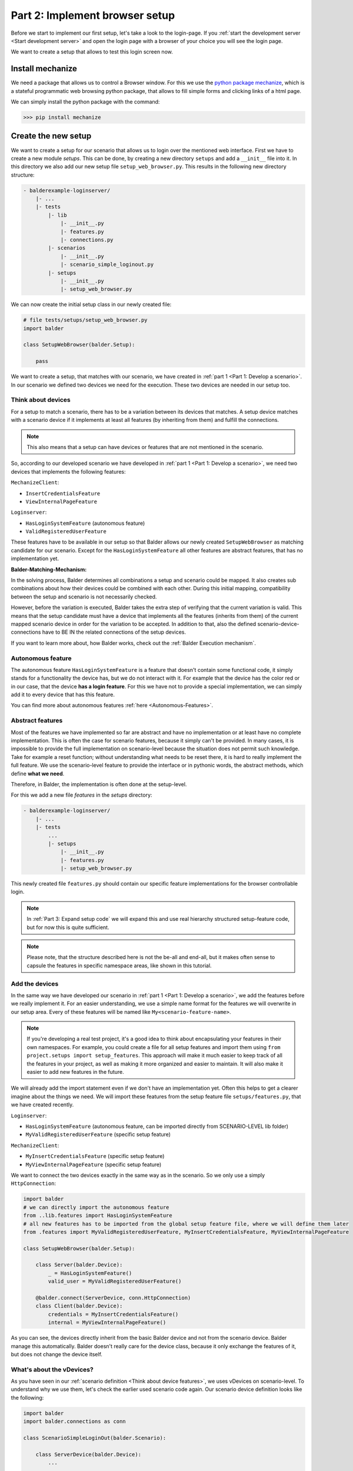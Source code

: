 Part 2: Implement browser setup
*******************************

Before we start to implement our first setup, let's take a look to the login-page. If you
:ref:`start the development server <Start development server>` and open the login page with a browser of your choice
you will see the login page.

.. image:: ../_static/balderexample-loginserver-login.png

We want to create a setup that allows to test this login screen now.

Install mechanize
=================

We need a package that allows us to control a Browser window. For this we use the
`python package mechanize <https://mechanize.readthedocs.io/en/latest/>`_, which is a stateful programmatic web browsing
python package, that allows to fill simple forms and clicking links of a html page.

We can simply install the python package with the command:

.. code-block::

    >>> pip install mechanize

Create the new setup
====================

We want to create a setup for our scenario that allows us to login over the mentioned web interface. First we have to
create a new module `setups`. This can be done, by creating a new directory ``setups`` and add a ``__init__``
file into it. In this directory we also add our new setup file ``setup_web_browser.py``. This results in the following
new directory structure:

.. code-block:: none

    - balderexample-loginserver/
        |- ...
        |- tests
            |- lib
                |- __init__.py
                |- features.py
                |- connections.py
            |- scenarios
                |- __init__.py
                |- scenario_simple_loginout.py
            |- setups
                |- __init__.py
                |- setup_web_browser.py

We can now create the initial setup class in our newly created file:

.. code-block:: python

    # file tests/setups/setup_web_browser.py
    import balder

    class SetupWebBrowser(balder.Setup):

        pass

We want to create a setup, that matches with our scenario, we have created in
:ref:`part 1 <Part 1: Develop a scenario>`. In our scenario we defined two devices we need for the execution. These two
devices are needed in our setup too.

Think about devices
-------------------

For a setup to match a scenario, there has to be a variation between its devices that matches. A setup device matches
with a scenario device if it implements at least all features (by inheriting from them) and fulfill the connections.

.. note::
    This also means that a setup can have devices or features that are not mentioned in the scenario.

So, according to our developed scenario we have developed in :ref:`part 1 <Part 1: Develop a scenario>`, we need two
devices that implements the following features:

``MechanizeClient``:

* ``InsertCredentialsFeature``
* ``ViewInternalPageFeature``


``Loginserver``:

* ``HasLoginSystemFeature`` (autonomous feature)
* ``ValidRegisteredUserFeature``

These features have to be available in our setup so that Balder allows our newly created ``SetupWebBrowser`` as matching
candidate for our scenario. Except for the ``HasLoginSystemFeature`` all other features are abstract features, that has
no implementation yet.

**Balder-Matching-Mechanism:**

In the solving process, Balder determines all combinations a setup and scenario could be mapped. It also creates sub
combinations about how their devices could be combined with each other. During this initial mapping, compatibility
between the setup and scenario is not necessarily checked.

However, before the variation is executed, Balder takes the extra step of verifying that the current variation is valid.
This means that the setup candidate must have a device that implements all the features (inherits from them) of the
current mapped scenario device in order for the variation to be accepted. In addition to that, also the defined
scenario-device-connections have to BE IN the related connections of the setup devices.

If you want to learn more about, how Balder works, check out the :ref:`Balder Execution mechanism`.

Autonomous feature
------------------

The autonomous feature ``HasLoginSystemFeature`` is a feature that doesn't contain some functional code, it simply
stands for a functionality the device has, but we do not interact with it. For example that the device has the
color red or in our case, that the device **has a login feature**. For this we have not to provide a special
implementation, we can simply add it to every device that has this feature.

You can find more about autonomous features :ref:`here <Autonomous-Features>`.

Abstract features
-----------------

Most of the features we have implemented so far are abstract and have no implementation or at least have no complete
implementation. This is often the case for scenario features, because it simply can't be provided. In many cases, it is
impossible to provide the full implementation on scenario-level because the situation does not permit such knowledge.
Take for example a reset function; without understanding what needs to be reset there, it is hard to really implement
the full feature. We use the scenario-level feature to provide the interface or in pythonic words, the abstract methods,
which define **what we need**.

Therefore, in Balder, the implementation is often done at the setup-level.

For this we add a new file `features` in the `setups` directory:

.. code-block:: none

    - balderexample-loginserver/
        |- ...
        |- tests
            ...
            |- setups
                |- __init__.py
                |- features.py
                |- setup_web_browser.py

This newly created file ``features.py`` should contain our specific feature implementations for the browser controllable
login.

.. note::
    In :ref:`Part 3: Expand setup code` we will expand this and use real hierarchy structured setup-feature code,
    but for now this is quite sufficient.

.. note::
    Please note, that the structure described here is not the be-all and end-all, but it makes often sense to capsule
    the features in specific namespace areas, like shown in this tutorial.

Add the devices
---------------

In the same way we have developed our scenario in :ref:`part 1 <Part 1: Develop a scenario>`, we add the features
before we really implement it. For an easier understanding, we use a simple name format for the features we will
overwrite in our setup area. Every of these features will be named like ``My<scenario-feature-name>``.

.. note::
    If you're developing a real test project, it's a good idea to think about encapsulating your features in their own
    namespaces. For example, you could create a file for all setup features and import them using
    ``from project.setups import setup_features``. This approach will make it much easier to keep track of all the
    features in your project, as well as making it more organized and easier to maintain. It will also make it easier
    to add new features in the future.

We will already add the import statement even if we don't have an implementation yet. Often this helps to get a clearer
imagine about the things we need. We will import these features from the setup feature file ``setups/features.py``, that
we have created recently.

``Loginserver``:

* ``HasLoginSystemFeature`` (autonomous feature, can be imported directly from SCENARIO-LEVEL lib folder)
* ``MyValidRegisteredUserFeature`` (specific setup feature)


``MechanizeClient``:

* ``MyInsertCredentialsFeature`` (specific setup feature)
* ``MyViewInternalPageFeature`` (specific setup feature)

We want to connect the two devices exactly in the same way as in the scenario. So we only use a simply
``HttpConnection``:


.. code-block:: python

    import balder
    # we can directly import the autonomous feature
    from ..lib.features import HasLoginSystemFeature
    # all new features has to be imported from the global setup feature file, where we will define them later
    from .features import MyValidRegisteredUserFeature, MyInsertCredentialsFeature, MyViewInternalPageFeature

    class SetupWebBrowser(balder.Setup):

        class Server(balder.Device):
            _ = HasLoginSystemFeature()
            valid_user = MyValidRegisteredUserFeature()

        @balder.connect(ServerDevice, conn.HttpConnection)
        class Client(balder.Device):
            credentials = MyInsertCredentialsFeature()
            internal = MyViewInternalPageFeature()

As you can see, the devices directly inherit from the basic Balder device and not from the scenario device.
Balder manage this automatically. Balder doesn't really care for the device class, because it only exchange the
features of it, but does not change the device itself.

What's about the vDevices?
--------------------------

As you have seen in our :ref:`scenario definition <Think about device features>`, we uses vDevices on scenario-level. To
understand why we use them, let's check the earlier used scenario code again. Our scenario device definition looks like
the following:

.. code-block:: python

    import balder
    import balder.connections as conn

    class ScenarioSimpleLoginOut(balder.Scenario):

        class ServerDevice(balder.Device):
            ...

        @balder.connect(ServerDevice, conn.HttpConnection)
        class ClientDevice(balder.Device):
            login_out = InsertCredentialsFeature(Server="ServerDevice")
            ...

In the ``InsertCredentialsFeature`` constructor, that is used by the ``ClientDevice`` we have defined a mapping between
our vDevice ``Server`` and our real device ``ServerDevice``. With this, we tell Balder that we want to use the
``Server`` vDevice and that our real device ``ServerDevice`` should be mapped to it, thus representing it.

By instantiating own features inside the vDevice, we define, that Balder should ensure that our mapped device (in our
case ``ServerDevice``) also provides an implementation for them.

You can see this definition also inside the feature ``InsertCredentialsFeature``:

.. code-block:: python

    # file tests/lib/features.py

    ...

    class InsertCredentialsFeature(balder.Feature):

        class Server(balder.VDevice):
            _ = HasLoginSystemFeature()

        ...

    ...

You can see that our mapped vDevice ``Server``, needs a connection to a device that at least implements the
``HasLoginSystemFeature``. However, since this is only an autonomous feature, we just define that our peer device has to
provide this autonomous feature too. It simply doesn't make sense to use this feature without
another device that provides this interface.

.. note::
    Of course you can also add normal features to your vDevices. By adding real normal features, you can access the
    features of the mapped peer device over these vDevices. This makes it possible that you can request configurations
    from a peer device inside a feature.


This vDevice-Device mapping also affects our setup, but we don't have to define the mapping again in the setup. It will
automatically secured by the device mapping algorithm.

.. note::
    It is also possible to assign a vDevice in the setup.

This vDevice mechanism is very powerful. You are also able to define different methods for different mapped vDevices. If
you want to find out more about that, check the section :ref:`VDevices and method-variations`.

Implement the setup-features
============================

Now let us implement the different features we have already imported. Open the file ``setups/features.py`` and add the
basic code. Secure that you inherit from the parent classes of the scenario level. With inheritance Balder secures that
a feature belongs to another. We also add the abstract methods, we have defined earlier that are filled with an
``NotImplementedError``. We will provide the full implementation of our methods there later:

.. code-block:: python

    import balder
    from ..lib.features import InsertCredentialsFeature, ViewInternalPageFeature, BrowserSessionManagerFeature, \
        ValidRegisteredUserFeature


    # Server features
    class MyValidRegisteredUserFeature(ValidRegisteredUserFeature):
        def get_valid_user(self):
            pass

    # Client features

    class MyInsertCredentialsFeature(InsertCredentialsFeature):

        class Server(InsertCredentialsFeature.Server):
            pass


        def insert_username(self, username):
            pass

        def insert_password(self, password):
            pass

        def execute_login(self):
            pass

        def execute_logout(self):
            pass


    class MyViewInternalPageFeature(ViewInternalPageFeature):

        class Server(ViewInternalPageFeature.Server):
            pass

        def check_internal_page_viewable(self):
            pass

As you can see, we have overwritten the internal empty vDevices here too, because we will add some more features there
later. You can add features to a vDevice by overwriting the inner class with the same name of the vDevice class and
inheriting from the next parent. This is done here for the features ``MyInsertCredentialsFeature`` and
``MyViewInternalPageFeature``.

Client feature
--------------

We want to start with the method ``MyValidRegisteredUserFeature.get_user()``. This method should return a tuple with the
username and the password. According to the
`README.md file of the balderexample-loginserver repository <https://github.com/balder-dev/balderexample-loginserver/blob/main/README.md#users>`_,
the server provides static credentials:

Username: ``guest``
Password: ``guest12345``

We simply add a return statement with these values:

.. code-block:: python

    ...

    class MyValidRegisteredUserFeature(ValidRegisteredUserFeature):

        def get_user() -> Tuple[str, str]:
            return "guest", "guest12345"

    ...

That was easy, wasn't it? So lets get a little bit deeper.

Reference a feature from another
--------------------------------

The ``mechanize`` package allows accessing the browser content with a so called ``mechanize.Browser`` object. After
instantiating, you can browse through a website while it handles all session stuff for us. For using it, we should
instantiate it only once.

In our client device, we have two features to implement, the ``MyInsertCredentialsFeature`` and the
``MyViewInternalPageFeature``. Both of them must have access to the same browser.

With that, we need the same ``Browser`` object for the whole test session, but for us it seems hard to share this object
between different feature instances. We can not add it to the constructor or something similar. But how can we share
this?

We can use a shared feature, that is referred in our both feature classes
``MyInsertCredentialsFeature`` and ``MyViewInternalPageFeature``.

.. note::

    We will add this shared feature only in setup code. The scenario implementation hasn't changed, it does not know
    anything about a browser object. This allows us to create other setups that do not implement our specific mechanize
    feature.

    With that we are really flexible, because we can provide different implementations for the same scenario-features on
    setup-level.

Let's call this feature ``BrowserSessionManagerFeature``. It should completely manage this browser object and also
provide some methods, we can interact with.

We add this feature to our file ``setups/features.py`` too. Because this feature is new, we can directly inherit from
``balder.Feature`` and don't need some inheritance from the SCENARIO LEVEL:

.. code-block:: python

    class BrowserSessionManagerFeature(balder.Feature):
        # our mechanize browser object that simulates the browser
        browser = None

First of all we add a property ``browser``, which should be managed by some methods. Two methods are enough for our
application. We will add a method ``create_browser_if_necessary()`` which should create a browser only if there was no
browser object generated before and a method ``open_page()`` that opens a url. For the implementation we have to add
some simple mechanize code.

.. code-block:: python

    class BrowserSessionManagerFeature(balder.Feature):
        # our mechanize browser object that simulates the browser
        browser = None

        def create_browser_if_necessary(self):
            if self.browser is None:
                self.browser = mechanize.Browser()

        def open_page(self, open_page_url=None):
            return self.browser.open(open_page_url)

That's all. But how can we use this feature in our features ``MyInsertCredentialsFeature`` and
``MyViewInternalPageFeature``, that both needing access to it. That is really easy, simply instantiate it as static
class property in the features that want to use it. For example, this can look like the following code:

.. code-block:: python

    class MyViewInternalPageFeature(ViewInternalPageFeature):

        ...

        browser_manager = BrowserSessionManagerFeature()

        ...

This allows you to simply refer it from your methods. It also defines that every device that uses the feature
`MyViewInternalPageFeature` (by defining it as static attribute), has also implement the `BrowserSessionManagerFeature`.

Implement the client setup-features
-----------------------------------

As you may remember the setup features ``MyInsertCredentialsFeature`` and ``MyViewInternalPageFeature`` (which we still
have to implement) have a vDevice ``Server`` in our scenario implementation. But on this scenario level implementation,
the vDevice has only the one autonomous feature ``HasLoginSystemFeature``.

We have written a very universal scenario-level feature, which is often a good decision. This allows a very flexible
scenario implementation. But now on setup-level, we need some more information from our communication partner device
that is mapped to the vDevice ``MyInsertCredentialsFeature.Server``.

Balder allows us to access these information by simply specifying the features that provide this info in our vDevice.
As mentioned earlier, we can overwrite a vDevice, by inheriting from the vDevice of the parent feature class **and**
give the same class name to the child vDevice class:

.. code-block:: python

    class MyViewInternalPageFeature(ViewInternalPageFeature):

        class Server(ViewInternalPageFeature.Server):
            pass

        browser_manager = BrowserSessionManagerFeature()

.. note::
    Note that it is really important, that the child vDevice class has the same name that is given in the parent feature
    class! Otherwise the child vDevice will be interpreted as a new vDevice! In this case this will produce an exception
    because Balder only allows the redefining of inner devices by overwriting them all on one class level.

In a few moments, we will create a new feature class ``InternalWebpageFeature`` that should return some constant values
about the server (for example the webpage url). This feature should be implemented by our real server device. We can
ensure this on feature level, by adding this feature to our vDevice ``Server``:

.. code-block:: python

    class MyViewInternalPageFeature(ViewInternalPageFeature):

        class Server(ViewInternalPageFeature.Server):
            internal_webpage = InternalWebpageFeature()

        browser_manager = BrowserSessionManagerFeature()

Just as we have already done with normal devices, we can address our feature in the vDevice, by using its property. So
let us add an implementation for our abstract method ``ViewInternalPageFeature.check_internal_page_viewable()`` by
using our new vDevice-Feature:

.. code-block:: python

    class MyViewInternalPageFeature(ViewInternalPageFeature):

        class Server(ViewInternalPageFeature.Server):
            internal_webpage = InternalWebpageFeature()

        browser_manager = BrowserSessionManagerFeature()

        def check_internal_page_viewable(self):
            self.browser_manager.create_browser_if_necessary()
            self.browser_manager.open_page(self.Server.internal_webpage.url)
            if self.browser_manager.browser.title() != self.Server.internal_webpage.title:
                # redirect to another webpage -> not able to read the internal webpage
                return False
            return True


We will do the same for the other feature and also add another feature ``LoginWebpageFeature`` (which we will also
implement in a few moments) to its vDevice:

.. code-block:: python

    class MyInsertCredentialsFeature(InsertCredentialsFeature):

        class Server(InsertCredentialsFeature.Server):
            login_webpage = LoginWebpageFeature()
            internal_webpage = InternalWebpageFeature()

        browser_manager = BrowserSessionManagerFeature()
        setup_done = False

        def do_setup_if_necessary(self):
            if not self.setup_done:
                self.browser_manager.create_browser_if_necessary()
                self.browser_manager.open_page(self.Server.login_webpage.url)
                self.setup_done = True

        def insert_username(self, username):
            self.do_setup_if_necessary()
            # now insert the username
            self.browser_manager.browser.select_form(name=self.Server.login_webpage.dom_name_login_form)
            self.browser_manager.browser[self.Server.login_webpage.dom_name_username_field] = username

        def insert_password(self, password):
            self.do_setup_if_necessary()
            # now insert the password
            self.browser_manager.browser.select_form(name=self.Server.login_webpage.dom_name_login_form)
            self.browser_manager.browser[self.Server.login_webpage.dom_name_password_field] = password

        def execute_login(self):
            response = self.browser_manager.browser.submit()
            return response.wrapped.code == 200

        def execute_logout(self):
            response = self.browser_manager.open_page(self.Server.internal_webpage.url_logout)
            return response.wrapped.code == 200

We will implement the newly created ``LoginWebpageFeature`` in the ``Server`` vDevice in the next stage.

.. note::
    The overwritten feature also implements a new method ``do_setup_if_necessary()``. This is no problem, even if it is
    not defined in the parent feature. In the normal way like inheriting works, you can freely implement more logic in
    child classes.

Implement the vDevice features
------------------------------

We have created some new features that we need specially for this setup, the ``LoginWebpageFeature`` and
``InternalWebpageFeature``. We only use some constants here. Let's define these features.

.. code-block:: python

    class LoginWebpageFeature(balder.Feature):
        @property
        def url(self):
            return "http://localhost:8000/accounts/login"

        @property
        def dom_name_login_form(self):
            return "login"

        @property
        def dom_name_username_field(self):
            return "username"

        @property
        def dom_name_password_field(self):
            return "password"


    class InternalWebpageFeature(balder.Feature):
        @property
        def url(self):
            return "http://localhost:8000"

        @property
        def title(self):
            return "Internal"

        @property
        def url_logout(self):
            return "http://localhost:8000/accounts/logout"


.. note::
    **We instantiate every feature multiple times, why do we think they are synchronized?**

    Before a variation (fixed mapping between scenario and setup devices) will be executed, Balder automatically
    exchanges all objects with the original objects that were instantiated in the setup. Everywhere! In all inner
    feature references (also feature properties that are other instantiated features), scenarios, vDevices and so on.

Update our setup
----------------

Our setup can not be resolved yet, because our server device does not have the vDevice features we have defined. For
this we have to add them.

Our new setup devices should implement the following:

.. code-block:: python

    import balder
    from tests.lib.features import HasLoginSystemFeature
    from tests.setups import features as setup_features

    class SetupWebBrowser(balder.Setup):

        class Server(balder.Device):
            _ = HasLoginSystemFeature()
            login_webpage = setup_features.LoginWebpageFeature()
            internal_webpage = setup_features.InternalWebpageFeature()
            valid_user = setup_features.MyValidRegisteredUserFeature()

        class Client(balder.Device):
            browser_manager = setup_features.BrowserSessionManagerFeature()
            credentials = setup_features.MyInsertCredentialsFeature()
            internal = setup_features.MyViewInternalPageFeature()



The whole setup and its features
================================

Done, we have successfully implement our setup. The whole code is shown below, but you can find the code
in the `single-setup branch on GitHub <https://github.com/balder-dev/balderexample-loginserver/tree/single-setup>`_ too.

.. code-block:: python

    # file tests/setups/features.py
    import balder
    from ..lib.features import InsertCredentialsFeature, ViewInternalPageFeature, BrowserSessionManagerFeature, \
        ValidRegisteredUserFeature


    # Server features
    class MyValidRegisteredUserFeature(ValidRegisteredUserFeature):
        def get_valid_user(self):
            return "guest", "guest12345"


    class LoginWebpageFeature(balder.Feature):
        @property
        def url(self):
            return "http://localhost:8000/accounts/login"

        @property
        def dom_name_login_form(self):
            return "login"

        @property
        def dom_name_username_field(self):
            return "username"

        @property
        def dom_name_password_field(self):
            return "password"


    class InternalWebpageFeature(balder.Feature):
        @property
        def url(self):
            return "http://localhost:8000"

        @property
        def title(self):
            return "Internal"

        @property
        def url_logout(self):
            return "http://localhost:8000/accounts/logout"


    # Client features

    class MyInsertCredentialsFeature(InsertCredentialsFeature):
        class Server(InsertCredentialsFeature.Server):
            login_webpage = LoginWebpageFeature()
            internal_webpage = InternalWebpageFeature()

        browser_manager = BrowserSessionManagerFeature()
        setup_done = False

        def do_setup_if_necessary(self):
            if not self.setup_done:
                self.browser_manager.create_browser_if_necessary()
                self.browser_manager.open_page(self.Server.login_webpage.url)
                self.setup_done = True

        def insert_username(self, username):
            self.do_setup_if_necessary()
            # now insert the username
            self.browser_manager.browser.select_form(name=self.Server.login_webpage.dom_name_login_form)
            self.browser_manager.browser[self.Server.login_webpage.dom_name_username_field] = username

        def insert_password(self, password):
            self.do_setup_if_necessary()
            # now insert the password
            self.browser_manager.browser.select_form(name=self.Server.login_webpage.dom_name_login_form)
            self.browser_manager.browser[self.Server.login_webpage.dom_name_password_field] = password

        def execute_login(self):
            response = self.browser_manager.browser.submit()
            return response.wrapped.code == 200

        def execute_logout(self):
            response = self.browser_manager.open_page(self.Server.internal_webpage.url_logout)
            return response.wrapped.code == 200


    class MyViewInternalPageFeature(ViewInternalPageFeature):
        class Server(ViewInternalPageFeature.Server):
            internal_webpage = InternalWebpageFeature()

        browser_manager = BrowserSessionManagerFeature()

        def check_internal_page_viewable(self):
            self.browser_manager.create_browser_if_necessary()
            self.browser_manager.open_page(self.Server.internal_webpage.url)
            if self.browser_manager.browser.title() != self.Server.internal_webpage.title:
                # redirect to another webpage -> not able to read the internal webpage
                return False
            return True


.. code-block:: python

    # file tests/setups/setup_web_browser.py
    import balder
    from tests.lib.features import HasLoginSystemFeature
    from tests.setups import features as setup_features

    class SetupWebBrowser(balder.Setup):

        class Server(balder.Device):
            _ = HasLoginSystemFeature()
            login_webpage = setup_features.LoginWebpageFeature()
            internal_webpage = setup_features.InternalWebpageFeature()
            valid_user = setup_features.MyValidRegisteredUserFeature()

        class Client(balder.Device):
            browser_manager = setup_features.BrowserSessionManagerFeature()
            credentials = setup_features.MyInsertCredentialsFeature()
            internal = setup_features.MyViewInternalPageFeature()

Execute Balder
==============

Now is the time to execute Balder and take advantage of the benefits it provides. We have a single setup, as well as a
single scenario, where every setup device is mapped to a scenario device, ensuring that each setup device implements
at least the features of its mapped scenario device. Therefore, it is expected that Balder will find exactly one valid
executable variation.

Let's take a look how Balder will resolve our project without really executing it. For this you can add the argument
``--resolve-only`` to the ``balder`` call:

.. code-block::

    $ balder --working-dir tests --resolve-only

.. code-block:: none

    +----------------------------------------------------------------------------------------------------------------------+
    | BALDER Testsystem                                                                                                    |
    |  python version 3.9.7 (default, Sep  3 2021, 12:37:55) [Clang 12.0.5 (clang-1205.0.22.9)] | balder version 0.0.1     |
    +----------------------------------------------------------------------------------------------------------------------+
    Collect 1 Setups and 1 Scenarios
      resolve them to 1 mapping candidates

    RESOLVING OVERVIEW

    Scenario `ScenarioSimpleLoginOut` <-> Setup `SetupWebBrowser`
       ScenarioSimpleLoginOut.ClientDevice = SetupWebBrowser.Client
       ScenarioSimpleLoginOut.ServerDevice = SetupWebBrowser.Server
       -> Testcase<ScenarioSimpleLoginOut.test_valid_login_logout>


Great, the mapping works. Balder finds the valid variation.

Now it is time to really run the Balder session.

.. note::
    Do not forget to start the django server before:

    .. code-block:: none

        $ python manage.py runserver

After you have secured that the django server will be executed, you can start Balder with the command:

.. code-block::

    $ balder --working-dir tests

.. code-block:: none

    +----------------------------------------------------------------------------------------------------------------------+
    | BALDER Testsystem                                                                                                    |
    |  python version 3.9.5 (default, Nov 23 2021, 15:27:38) [GCC 9.3.0] | balder version 0.0.1                            |
    +----------------------------------------------------------------------------------------------------------------------+
    Collect 1 Setups and 1 Scenarios
      resolve them to 1 mapping candidates

    ================================================== START TESTSESSION ===================================================
    SETUP SetupWebBrowser
      SCENARIO ScenarioSimpleLoginOut
        VARIATION ScenarioSimpleLoginOut.ClientDevice:SetupWebBrowser.Client | ScenarioSimpleLoginOut.ServerDevice:SetupWebBrowser.Server
          TEST ScenarioSimpleLoginOut.test_valid_login_logout [✓]
    ================================================== FINISH TESTSESSION ==================================================
    TOTAL NOT_RUN: 0 | TOTAL FAILURE: 0 | TOTAL ERROR: 0 | TOTAL SUCCESS: 1 | TOTAL SKIP: 0 | TOTAL COVERED_BY: 0


Congratulations! You have successfully run your first test with Balder.